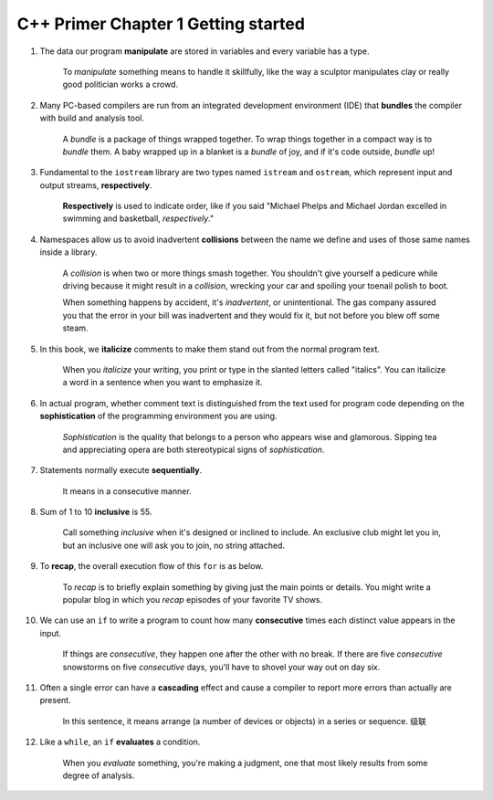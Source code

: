 C++ Primer Chapter 1 Getting started
======================================

1. The data our program **manipulate** are stored in variables and every variable has a type.

     To *manipulate* something means to handle it skillfully, like the way a sculptor manipulates clay or really good
     politician works a crowd.

2. Many PC-based compilers are run from an integrated development environment (IDE) that **bundles** the compiler with
   build and analysis tool.

     A *bundle* is a package of things wrapped together. To wrap things together in a compact way is to *bundle* them.
     A baby wrapped up in a blanket is a *bundle* of joy, and if it's code outside, *bundle* up!

3. Fundamental to the ``iostream`` library are two types named ``istream`` and ``ostream``, which represent input and
   output streams, **respectively**.

     **Respectively** is used to indicate order, like if you said "Michael Phelps and Michael Jordan excelled in
     swimming and basketball, *respectively*."

4. Namespaces allow us to avoid inadvertent **collisions** between the name we define and uses of those same names
   inside a library.

     A *collision* is when two or more things smash together. You shouldn't give yourself a pedicure while driving
     because it might result in a *collision*, wrecking your car and spoiling your toenail polish to boot.

     When something happens by accident, it's *inadvertent*, or unintentional. The gas company assured you that the
     error in your bill was inadvertent and they would fix it, but not before you blew off some steam.

5. In this book, we **italicize** comments to make them stand out from the normal program text.

     When you *italicize* your writing, you print or type in the slanted letters called "italics". You can italicize a
     word in a sentence when you want to emphasize it.

6. In actual program, whether comment text is distinguished from the text used for program code depending on the
   **sophistication** of the programming environment you are using.

     *Sophistication* is the quality that belongs to a person who appears wise and glamorous. Sipping tea and
     appreciating opera are both stereotypical signs of *sophistication*.

7. Statements normally execute **sequentially**.

     It means in a consecutive manner.

8. Sum of 1 to 10 **inclusive** is 55.

     Call something *inclusive* when it's designed or inclined to include. An exclusive club might let you in, but an
     inclusive one will ask you to join, no string attached.

9. To **recap**, the overall execution flow of this ``for`` is as below.

     To *recap* is to briefly explain something by giving just the main points or details. You might write a popular
     blog in which you *recap* episodes of your favorite TV shows.

10. We can use an ``if`` to write a program to count how many **consecutive** times each distinct value appears in the
    input.

      If things are *consecutive*, they happen one after the other with no break. If there are five *consecutive*
      snowstorms on five *consecutive* days, you'll have to shovel your way out on day six.

11. Often a single error can have a **cascading** effect and cause a compiler to report more errors than actually are
    present.

      In this sentence, it means arrange (a number of devices or objects) in a series or sequence.
      级联

12. Like a ``while``, an ``if`` **evaluates** a condition.

      When you *evaluate* something, you're making a judgment, one that most likely results from some degree of
      analysis.
